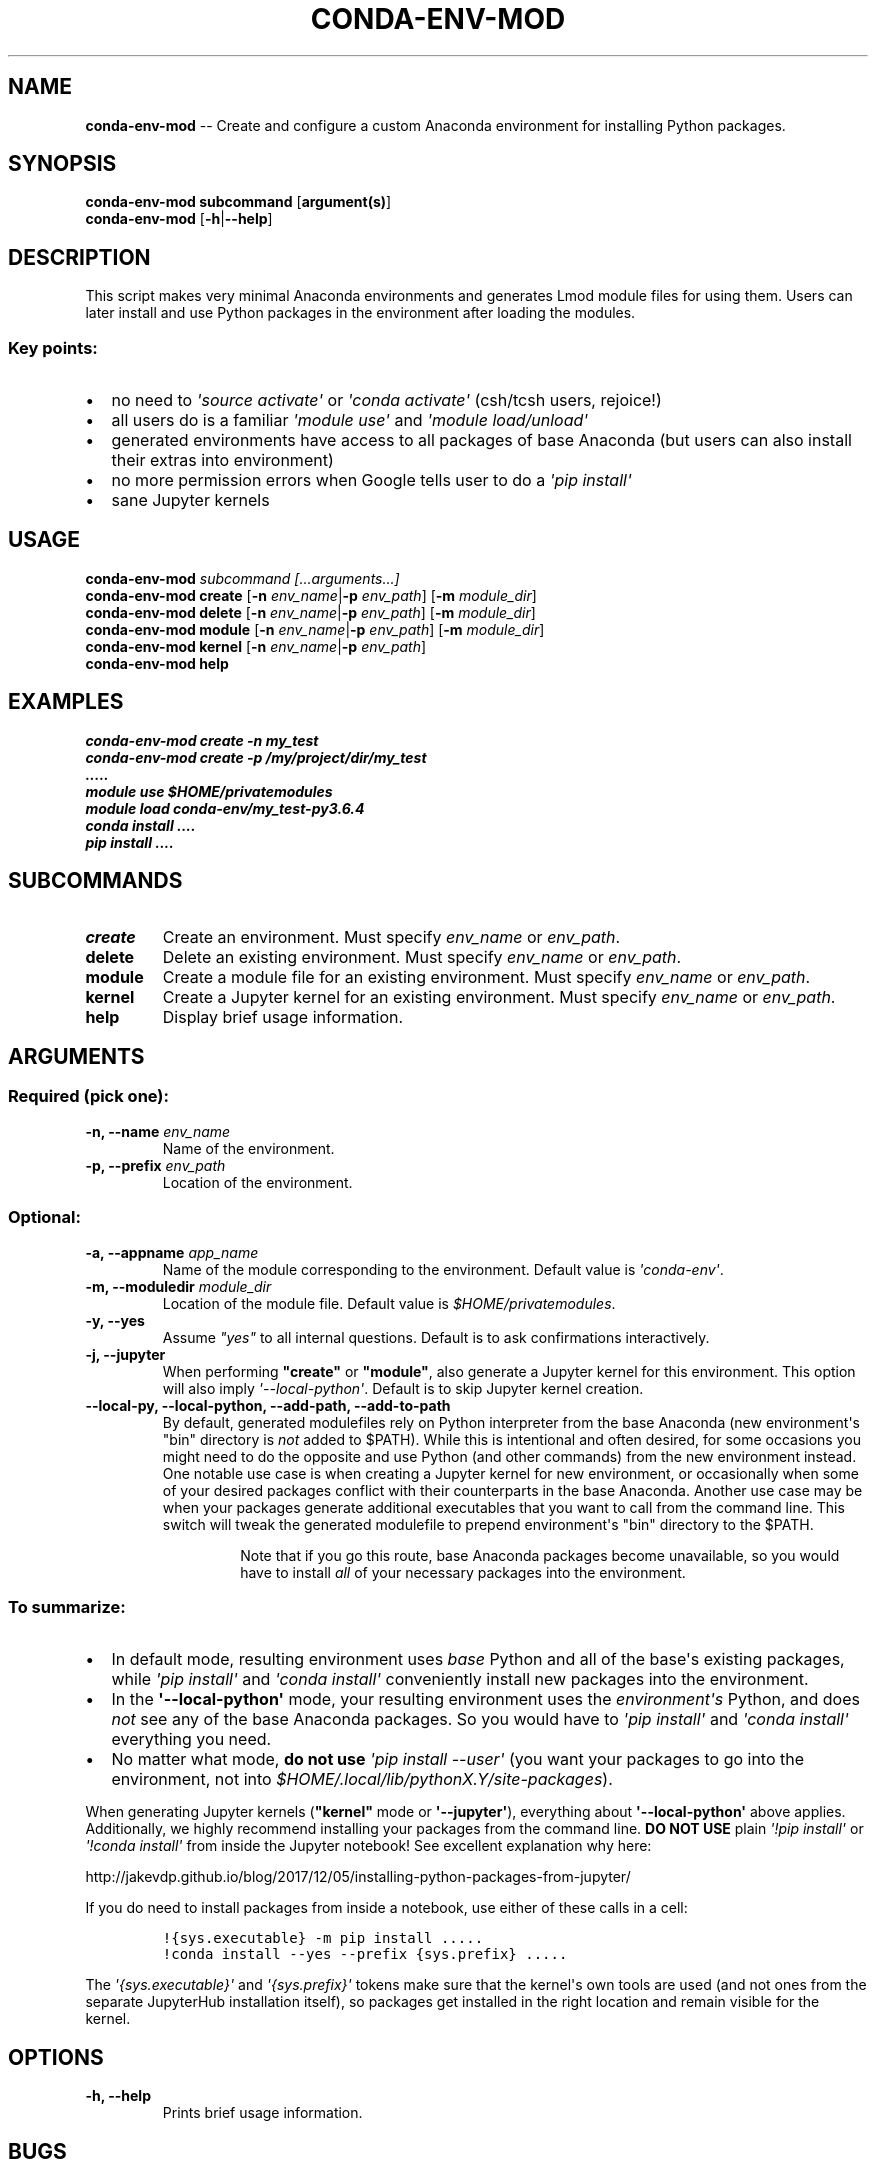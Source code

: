 .\" Automatically generated by Pandoc 1.19.2.1
.\"
.TH "CONDA\-ENV\-MOD" "1" "" "Version 1.0" "Custom Anaconda environment management"
.hy
.SH NAME
.PP
\f[B]conda\-env\-mod\f[] \-\- Create and configure a custom Anaconda
environment for installing Python packages.
.SH SYNOPSIS
.PP
\f[B]conda\-env\-mod\f[] \f[B]subcommand\f[] [\f[B]argument(s)\f[]]
.PD 0
.P
.PD
\f[B]conda\-env\-mod\f[] [\f[B]\-h\f[]|\f[B]\-\-help\f[]]
.SH DESCRIPTION
.PP
This script makes very minimal Anaconda environments and generates Lmod
module files for using them.
Users can later install and use Python packages in the environment after
loading the modules.
.SS Key points:
.IP \[bu] 2
no need to \f[I]\[aq]source\ activate\[aq]\f[] or
\f[I]\[aq]conda\ activate\[aq]\f[] (csh/tcsh users, rejoice!)
.IP \[bu] 2
all users do is a familiar \f[I]\[aq]module\ use\[aq]\f[] and
\f[I]\[aq]module\ load/unload\[aq]\f[]
.IP \[bu] 2
generated environments have access to all packages of base Anaconda (but
users can also install their extras into environment)
.IP \[bu] 2
no more permission errors when Google tells user to do a
\f[I]\[aq]pip\ install\[aq]\f[]
.IP \[bu] 2
sane Jupyter kernels
.SH USAGE
.PP
\f[B]conda\-env\-mod\f[] \f[I]subcommand\f[] \f[I][...arguments...]\f[]
.PD 0
.P
.PD
\f[B]conda\-env\-mod\f[] \f[B]create\f[] [\f[B]\-n\f[]
\f[I]env_name\f[]|\f[B]\-p\f[] \f[I]env_path\f[]] [\f[B]\-m\f[]
\f[I]module_dir\f[]]
.PD 0
.P
.PD
\f[B]conda\-env\-mod\f[] \f[B]delete\f[] [\f[B]\-n\f[]
\f[I]env_name\f[]|\f[B]\-p\f[] \f[I]env_path\f[]] [\f[B]\-m\f[]
\f[I]module_dir\f[]]
.PD 0
.P
.PD
\f[B]conda\-env\-mod\f[] \f[B]module\f[] [\f[B]\-n\f[]
\f[I]env_name\f[]|\f[B]\-p\f[] \f[I]env_path\f[]] [\f[B]\-m\f[]
\f[I]module_dir\f[]]
.PD 0
.P
.PD
\f[B]conda\-env\-mod\f[] \f[B]kernel\f[] [\f[B]\-n\f[]
\f[I]env_name\f[]|\f[B]\-p\f[] \f[I]env_path\f[]]
.PD 0
.P
.PD
\f[B]conda\-env\-mod\f[] \f[B]help\f[]
.SH EXAMPLES
.PP
\f[I]conda\-env\-mod create \-n my_test\f[]
.PD 0
.P
.PD
\f[I]conda\-env\-mod create \-p /my/project/dir/my_test\f[]
.PD 0
.P
.PD
\f[I].....\f[]
.PD 0
.P
.PD
\f[I]module use $HOME/privatemodules\f[]
.PD 0
.P
.PD
\f[I]module load conda\-env/my_test\-py3.6.4\f[]
.PD 0
.P
.PD
\f[I]conda install ....\f[]
.PD 0
.P
.PD
\f[I]pip install ....\f[]
.SH SUBCOMMANDS
.TP
.B \f[B]create\f[]
Create an environment.
Must specify \f[I]env_name\f[] or \f[I]env_path\f[].
.RS
.RE
.TP
.B \f[B]delete\f[]
Delete an existing environment.
Must specify \f[I]env_name\f[] or \f[I]env_path\f[].
.RS
.RE
.TP
.B \f[B]module\f[]
Create a module file for an existing environment.
Must specify \f[I]env_name\f[] or \f[I]env_path\f[].
.RS
.RE
.TP
.B \f[B]kernel\f[]
Create a Jupyter kernel for an existing environment.
Must specify \f[I]env_name\f[] or \f[I]env_path\f[].
.RS
.RE
.TP
.B \f[B]help\f[]
Display brief usage information.
.RS
.RE
.SH ARGUMENTS
.SS Required (pick one):
.TP
.B \f[B]\-n\f[], \f[B]\-\-name\f[] \f[I]env_name\f[]
Name of the environment.
.RS
.RE
.TP
.B \f[B]\-p\f[], \f[B]\-\-prefix\f[] \f[I]env_path\f[]
Location of the environment.
.RS
.RE
.SS Optional:
.TP
.B \f[B]\-a\f[], \f[B]\-\-appname\f[] \f[I]app_name\f[]
Name of the module corresponding to the environment.
Default value is \f[I]\[aq]conda\-env\[aq]\f[].
.RS
.RE
.TP
.B \f[B]\-m\f[], \f[B]\-\-moduledir\f[] \f[I]module_dir\f[]
Location of the module file.
Default value is \f[I]$HOME/privatemodules\f[].
.RS
.RE
.TP
.B \f[B]\-y\f[], \f[B]\-\-yes\f[]
Assume \f[I]"yes"\f[] to all internal questions.
Default is to ask confirmations interactively.
.RS
.RE
.TP
.B \f[B]\-j\f[], \f[B]\-\-jupyter\f[]
When performing \f[B]"create"\f[] or \f[B]"module"\f[], also generate a
Jupyter kernel for this environment.
This option will also imply \f[I]\[aq]\-\-local\-python\[aq]\f[].
Default is to skip Jupyter kernel creation.
.RS
.RE
.TP
.B \f[B]\-\-local\-py\f[], \f[B]\-\-local\-python\f[], \f[B]\-\-add\-path\f[], \f[B]\-\-add\-to\-path\f[]
By default, generated modulefiles rely on Python interpreter from the
base Anaconda (new environment\[aq]s "bin" directory is \f[I]not\f[]
added to $PATH).
While this is intentional and often desired, for some occasions you
might need to do the opposite and use Python (and other commands) from
the new environment instead.
One notable use case is when creating a Jupyter kernel for new
environment, or occasionally when some of your desired packages conflict
with their counterparts in the base Anaconda.
Another use case may be when your packages generate additional
executables that you want to call from the command line.
This switch will tweak the generated modulefile to prepend
environment\[aq]s "bin" directory to the $PATH.
.RS
.RS
.PP
Note that if you go this route, base Anaconda packages become
unavailable, so you would have to install \f[I]all\f[] of your necessary
packages into the environment.
.RE
.RE
.SS To summarize:
.IP \[bu] 2
In default mode, resulting environment uses \f[I]base\f[] Python and all
of the base\[aq]s existing packages, while
\f[I]\[aq]pip\ install\[aq]\f[] and \f[I]\[aq]conda\ install\[aq]\f[]
conveniently install new packages into the environment.
.IP \[bu] 2
In the \f[B]\[aq]\-\-local\-python\[aq]\f[] mode, your resulting
environment uses the \f[I]environment\[aq]s\f[] Python, and does
\f[I]not\f[] see any of the base Anaconda packages.
So you would have to \f[I]\[aq]pip\ install\[aq]\f[] and
\f[I]\[aq]conda\ install\[aq]\f[] everything you need.
.IP \[bu] 2
No matter what mode, \f[B]do not use\f[]
\f[I]\[aq]pip\ install\ \-\-user\[aq]\f[] (you want your packages to go
into the environment, not into
\f[I]$HOME/.local/lib/pythonX.Y/site\-packages\f[]).
.PP
When generating Jupyter kernels (\f[B]"kernel"\f[] mode or
\f[B]\[aq]\-\-jupyter\[aq]\f[]), everything about
\f[B]\[aq]\-\-local\-python\[aq]\f[] above applies.
Additionally, we highly recommend installing your packages from the
command line.
\f[B]DO NOT USE\f[] plain \f[I]\[aq]!pip\ install\[aq]\f[] or
\f[I]\[aq]!conda\ install\[aq]\f[] from inside the Jupyter notebook! See
excellent explanation why here:
.PP
http://jakevdp.github.io/blog/2017/12/05/installing\-python\-packages\-from\-jupyter/
.PP
If you do need to install packages from inside a notebook, use either of
these calls in a cell:
.IP
.nf
\f[C]
!{sys.executable}\ \-m\ pip\ install\ .....
!conda\ install\ \-\-yes\ \-\-prefix\ {sys.prefix}\ .....
\f[]
.fi
.PP
The \f[I]\[aq]{sys.executable}\[aq]\f[] and
\f[I]\[aq]{sys.prefix}\[aq]\f[] tokens make sure that the kernel\[aq]s
own tools are used (and not ones from the separate JupyterHub
installation itself), so packages get installed in the right location
and remain visible for the kernel.
.SH OPTIONS
.TP
.B \f[B]\-h, \-\-help\f[]
Prints brief usage information.
.RS
.RE
.SH BUGS
.PP
No known bugs.
.PP
Please report issues on Github:
https://github.com/amaji/conda\-env\-mod/issues
.SH AUTHOR
.PP
Amiya K Maji and Lev Gorenstein, Purdue University
.SH SEE ALSO
.PP
\f[B]conda\-env\-mod(1)\f[], \f[B]conda\-env\f[]
.PP
A few sample use cases:
https://www.rcac.purdue.edu/knowledge/brown/run/examples/apps/python/packages
